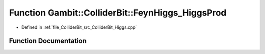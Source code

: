 .. _exhale_function_ColliderBit__Higgs_8cpp_1a4ad9928c29decfa7cad12b2dcc337ab5:

Function Gambit::ColliderBit::FeynHiggs_HiggsProd
=================================================

- Defined in :ref:`file_ColliderBit_src_ColliderBit_Higgs.cpp`


Function Documentation
----------------------


.. doxygenfunction:: Gambit::ColliderBit::FeynHiggs_HiggsProd(fh_HiggsProd_container&)
   :project: GAMBIT